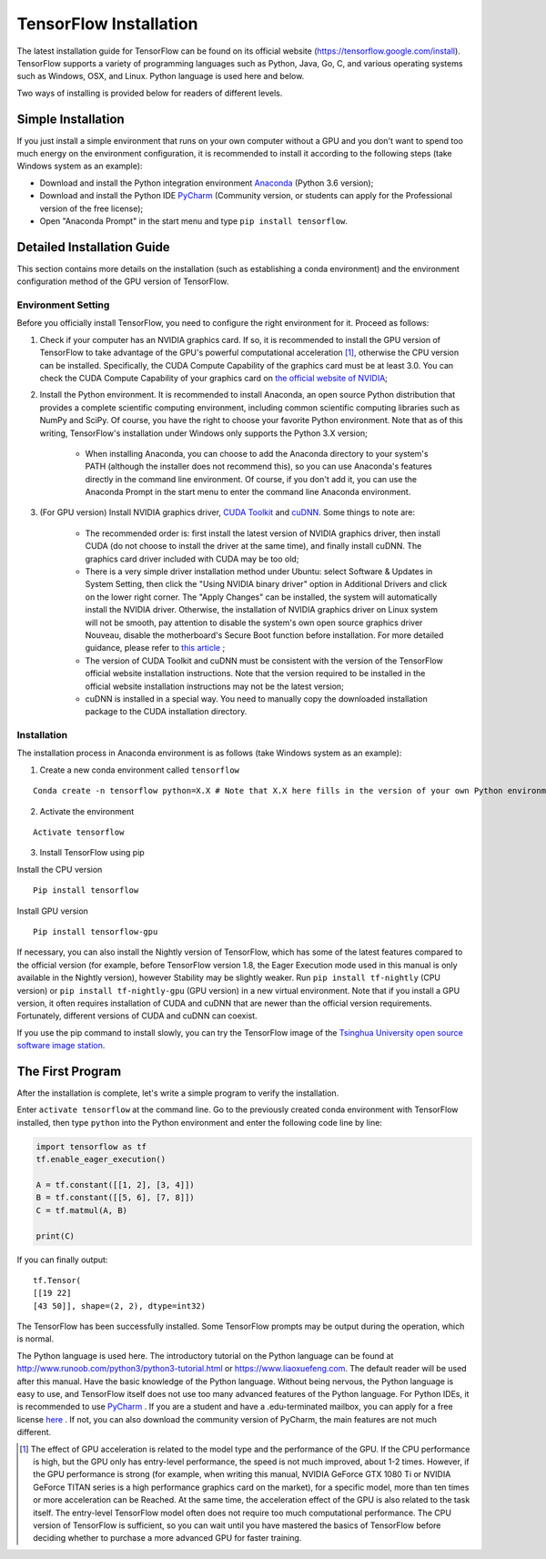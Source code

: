 TensorFlow Installation
=========================

The latest installation guide for TensorFlow can be found on its official website (https://tensorflow.google.com/install). TensorFlow supports a variety of programming languages such as Python, Java, Go, C, and various operating systems such as Windows, OSX, and Linux. Python language is used here and below.

Two ways of installing is provided below for readers of different levels.

Simple Installation
^^^^^^^^^^^^^^^^^^^^^
If you just install a simple environment that runs on your own computer without a GPU and you don't want to spend too much energy on the environment configuration, it is recommended to install it according to the following steps (take Windows system as an example):

- Download and install the Python integration environment `Anaconda <https://www.anaconda.com/download/>`_ (Python 3.6 version);
- Download and install the Python IDE `PyCharm <http://www.jetbrains.com/pycharm/>`_ (Community version, or students can apply for the Professional version of the free license);
- Open "Anaconda Prompt" in the start menu and type ``pip install tensorflow``.

Detailed Installation Guide
^^^^^^^^^^^^^^^^^^^^^^^^^^^^^
This section contains more details on the installation (such as establishing a conda environment) and the environment configuration method of the GPU version of TensorFlow.

Environment Setting
-------------------------------
Before you officially install TensorFlow, you need to configure the right environment for it. Proceed as follows:

1. Check if your computer has an NVIDIA graphics card. If so, it is recommended to install the GPU version of TensorFlow to take advantage of the GPU's powerful computational acceleration [#f1]_, otherwise the CPU version can be installed. Specifically, the CUDA Compute Capability of the graphics card must be at least 3.0. You can check the CUDA Compute Capability of your graphics card on `the official website of NVIDIA <https://developer.nvidia.com/cuda-gpus/>`_;
2. Install the Python environment. It is recommended to install Anaconda, an open source Python distribution that provides a complete scientific computing environment, including common scientific computing libraries such as NumPy and SciPy. Of course, you have the right to choose your favorite Python environment. Note that as of this writing, TensorFlow's installation under Windows only supports the Python 3.X version;

    * When installing Anaconda, you can choose to add the Anaconda directory to your system's PATH (although the installer does not recommend this), so you can use Anaconda's features directly in the command line environment. Of course, if you don't add it, you can use the Anaconda Prompt in the start menu to enter the command line Anaconda environment.

3. (For GPU version) Install NVIDIA graphics driver, `CUDA Toolkit <https://developer.nvidia.com/cuda-downloads>`_ and `cuDNN <https://developer.nvidia.com/cudnn>`_. Some things to note are:

    * The recommended order is: first install the latest version of NVIDIA graphics driver, then install CUDA (do not choose to install the driver at the same time), and finally install cuDNN. The graphics card driver included with CUDA may be too old;
    * There is a very simple driver installation method under Ubuntu: select Software & Updates in System Setting, then click the "Using NVIDIA binary driver" option in Additional Drivers and click on the lower right corner. The "Apply Changes" can be installed, the system will automatically install the NVIDIA driver. Otherwise, the installation of NVIDIA graphics driver on Linux system will not be smooth, pay attention to disable the system's own open source graphics driver Nouveau, disable the motherboard's Secure Boot function before installation. For more detailed guidance, please refer to `this article <https://www.linkedin.com/pulse/installing-nvidia-cuda-80-ubuntu-1604-linux-gpu-new-victor/>`_ ;
    * The version of CUDA Toolkit and cuDNN must be consistent with the version of the TensorFlow official website installation instructions. Note that the version required to be installed in the official website installation instructions may not be the latest version;
    * cuDNN is installed in a special way. You need to manually copy the downloaded installation package to the CUDA installation directory.


Installation
----------------

The installation process in Anaconda environment is as follows (take Windows system as an example):

1. Create a new conda environment called ``tensorflow``

::

    Conda create -n tensorflow python=X.X # Note that X.X here fills in the version of your own Python environment, such as 3.6

2. Activate the environment

::

    Activate tensorflow

3. Install TensorFlow using pip

Install the CPU version
::

    Pip install tensorflow

Install GPU version
::

    Pip install tensorflow-gpu

If necessary, you can also install the Nightly version of TensorFlow, which has some of the latest features compared to the official version (for example, before TensorFlow version 1.8, the Eager Execution mode used in this manual is only available in the Nightly version), however Stability may be slightly weaker. Run ``pip install tf-nightly`` (CPU version) or ``pip install tf-nightly-gpu`` (GPU version) in a new virtual environment. Note that if you install a GPU version, it often requires installation of CUDA and cuDNN that are newer than the official version requirements. Fortunately, different versions of CUDA and cuDNN can coexist.

If you use the pip command to install slowly, you can try the TensorFlow image of the `Tsinghua University open source software image station <https://mirrors.tuna.tsinghua.edu.cn/help/tensorflow/>`_.

The First Program
^^^^^^^^^^^^^^^^^

After the installation is complete, let's write a simple program to verify the installation.

Enter ``activate tensorflow`` at the command line. Go to the previously created conda environment with TensorFlow installed, then type ``python`` into the Python environment and enter the following code line by line:

.. code-block:: python

    import tensorflow as tf
    tf.enable_eager_execution()

    A = tf.constant([[1, 2], [3, 4]])
    B = tf.constant([[5, 6], [7, 8]])
    C = tf.matmul(A, B)

    print(C)

If you can finally output::

    tf.Tensor(
    [[19 22]
    [43 50]], shape=(2, 2), dtype=int32)

The TensorFlow has been successfully installed. Some TensorFlow prompts may be output during the operation, which is normal.

The Python language is used here. The introductory tutorial on the Python language can be found at http://www.runoob.com/python3/python3-tutorial.html or https://www.liaoxuefeng.com. The default reader will be used after this manual. Have the basic knowledge of the Python language. Without being nervous, the Python language is easy to use, and TensorFlow itself does not use too many advanced features of the Python language. For Python IDEs, it is recommended to use `PyCharm <http://www.jetbrains.com/pycharm/>`_ . If you are a student and have a .edu-terminated mailbox, you can apply for a free license `here <http://www.jetbrains.com/student/>`_ . If not, you can also download the community version of PyCharm, the main features are not much different.

.. [#f1] The effect of GPU acceleration is related to the model type and the performance of the GPU. If the CPU performance is high, but the GPU only has entry-level performance, the speed is not much improved, about 1-2 times. However, if the GPU performance is strong (for example, when writing this manual, NVIDIA GeForce GTX 1080 Ti or NVIDIA GeForce TITAN series is a high performance graphics card on the market), for a specific model, more than ten times or more acceleration can be Reached. At the same time, the acceleration effect of the GPU is also related to the task itself. The entry-level TensorFlow model often does not require too much computational performance. The CPU version of TensorFlow is sufficient, so you can wait until you have mastered the basics of TensorFlow before deciding whether to purchase a more advanced GPU for faster training.
